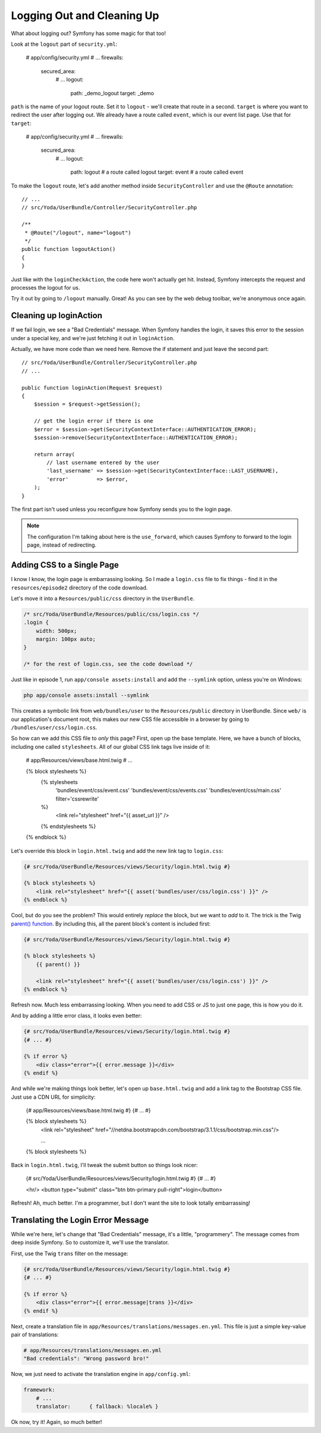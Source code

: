 Logging Out and Cleaning Up
===========================

What about logging out? Symfony has some magic for that too!

Look at the ``logout`` part of ``security.yml``:

    # app/config/security.yml
    # ...
    firewalls:
        secured_area:
            # ...
            logout:
                path:   _demo_logout
                target: _demo

``path`` is the name of your logout route. Set it to ``logout`` - we'll create
that route in a second. ``target`` is where you want to redirect the user
after logging out. We already have a route called ``event``, which is our
event list page. Use that for ``target``:

    # app/config/security.yml
    # ...
    firewalls:
        secured_area:
            # ...
            logout:
                path:   logout # a route called logout
                target: event  # a route called event

To make the ``logout`` route, let's add another method inside ``SecurityController``
and use the ``@Route`` annotation::

    // ...
    // src/Yoda/UserBundle/Controller/SecurityController.php

    /**
     * @Route("/logout", name="logout")
     */
    public function logoutAction()
    {
    }

Just like with the ``loginCheckAction``, the code here won't actually get
hit. Instead, Symfony intercepts the request and processes the logout for us.

Try it out by going to ``/logout`` manually. Great! As you can see by the
web debug toolbar, we're anonymous once again.

Cleaning up loginAction
-----------------------

If we fail login, we see a "Bad Credentials" message. When Symfony handles
the login, it saves this error to the session under a special key, and we're
just fetching it out in ``loginAction``.

Actually, we have more code than we need here. Remove the if statement and
just leave the second part::

    // src/Yoda/UserBundle/Controller/SecurityController.php
    // ...

    public function loginAction(Request $request)
    {
        $session = $request->getSession();

        // get the login error if there is one
        $error = $session->get(SecurityContextInterface::AUTHENTICATION_ERROR);
        $session->remove(SecurityContextInterface::AUTHENTICATION_ERROR);

        return array(
            // last username entered by the user
            'last_username' => $session->get(SecurityContextInterface::LAST_USERNAME),
            'error'         => $error,
        );
    }

The first part isn't used unless you reconfigure how Symfony sends you to
the login page.

.. note::

    The configuration I'm talking about here is the ``use_forward``, which
    causes Symfony to forward to the login page, instead of redirecting.

Adding CSS to a Single Page
---------------------------

I know I know, the login page is embarrassing looking. So I made a ``login.css``
file to fix things - find it in the ``resources/episode2`` directory of the
code download.

Let's move it into a ``Resources/public/css`` directory in the ``UserBundle``.

.. code-block:: css

    /* src/Yoda/UserBundle/Resources/public/css/login.css */
    .login {
        width: 500px;
        margin: 100px auto;
    }

    /* for the rest of login.css, see the code download */

Just like in episode 1, run ``app/console assets:install`` and add the ``--symlink``
option, unless you're on Windows:

.. code-block:: bash

    php app/console assets:install --symlink

This creates a symbolic link from ``web/bundles/user`` to the ``Resources/public``
directory in UserBundle. Since ``web/`` is our application's document root,
this makes our new CSS file accessible in a browser by going to
``/bundles/user/css/login.css``.

So how can we add this CSS file to *only* this page? First, open up the base
template. Here, we have a bunch of blocks, including one called ``stylesheets``.
All of our global CSS link tags live inside of it:

    # app/Resources/views/base.html.twig
    # ...

    {% block stylesheets %}
        {% stylesheets
            'bundles/event/css/event.css'
            'bundles/event/css/events.css'
            'bundles/event/css/main.css'
            filter='cssrewrite'
        %}
            <link rel="stylesheet" href="{{ asset_url }}" />
        {% endstylesheets %}
    {% endblock %}

Let's override this block in ``login.html.twig`` and add the new link tag
to ``login.css``:

.. code-block:: html+jinja

    {# src/Yoda/UserBundle/Resources/views/Security/login.html.twig #}

    {% block stylesheets %}
        <link rel="stylesheet" href="{{ asset('bundles/user/css/login.css') }}" />
    {% endblock %}

Cool, but do you see the problem? This would entirely *replace* the block,
but we want to *add* to it. The trick is the Twig `parent() function`_. By
including this, all the parent block's content is included first:

.. code-block:: html+jinja

    {# src/Yoda/UserBundle/Resources/views/Security/login.html.twig #}

    {% block stylesheets %}
        {{ parent() }}

        <link rel="stylesheet" href="{{ asset('bundles/user/css/login.css') }}" />
    {% endblock %}

Refresh now. Much less embarrassing looking. When you need to add CSS or
JS to just one page, this is how you do it.

And by adding a little error class, it looks even better:

.. code-block:: html+jinja

    {# src/Yoda/UserBundle/Resources/views/Security/login.html.twig #}
    {# ... #}

    {% if error %}
        <div class="error">{{ error.message }}</div>
    {% endif %}

And while we're making things look better, let's open up ``base.html.twig``
and add a link tag to the Bootstrap CSS file. Just use a CDN URL for simplicity:

    {# app/Resources/views/base.html.twig #}
    {# ... #}

    {% block stylesheets %}
        <link rel="stylesheet" href="//netdna.bootstrapcdn.com/bootstrap/3.1.1/css/bootstrap.min.css"/>
        
        ...
    {% block stylesheets %}

Back in ``login.html.twig``, I'll tweak the submit button so things look
nicer:

    {# src/Yoda/UserBundle/Resources/views/Security/login.html.twig #}
    {# ... #}
    
    <hr/>
    <button type="submit" class="btn btn-primary pull-right">login</button>

Refresh! Ah, much better. I'm a programmer, but I don't want the site to
look totally embarrassing!

.. _symfony-ep2-login-error-translation:

Translating the Login Error Message
-----------------------------------

While we're here, let's change that "Bad Credentials" message, it's a little,
"programmery". The message comes from deep inside Symfony. So to customize
it, we'll use the translator.

First, use the Twig ``trans`` filter on the message:

.. code-block:: html+jinja

    {# src/Yoda/UserBundle/Resources/views/Security/login.html.twig #}
    {# ... #}

    {% if error %}
        <div class="error">{{ error.message|trans }}</div>
    {% endif %}

Next, create a translation file in ``app/Resources/translations/messages.en.yml``.
This file is just a simple key-value pair of translations:

.. code-block:: yaml

    # app/Resources/translations/messages.en.yml
    "Bad credentials": "Wrong password bro!"

Now, we just need to activate the translation engine in ``app/config.yml``:

.. code-block:: yaml

    framework:
        # ...
        translator:      { fallback: %locale% }

Ok now, try it! Again, so much better!

.. _`parent() function`: http://twig.sensiolabs.org/doc/functions/parent.html
